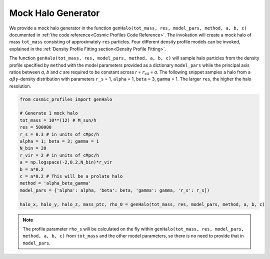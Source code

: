 Mock Halo Generator
========================

|pic1| |pic2|

.. |pic1| image:: Oblate.png
   :width: 45%

.. |pic2| image:: Prolate.png
   :width: 45%

We provide a mock halo generator in the function ``genHalo(tot_mass, res, model_pars, method, a, b, c)`` documented in :ref:`the code reference<Cosmic Profiles Code Reference>`. The invokation will create a mock halo of mass ``tot_mass`` consisting of approximately ``res`` particles. Four different density profile models can be invoked, explained in the :ref:`Density Profile Fitting section<Density Profile Fitting>`.
    
The function ``genHalo(tot_mass, res, model_pars, method, a, b, c)`` will sample halo particles from the density profile specified by ``method`` with the model parameters provided as a dictionary ``model_pars`` while the principal axis ratios between `a`, `b` and `c` are required to be constant across `r` = :math:`r_{\text{ell}}` = `a`. The following snippet samples a halo from a :math:`\alpha \beta \gamma`-density distribution with parameters ``r_s`` = 1, ``alpha`` = 1, ``beta`` = 3, ``gamma`` = 1. The larger ``res``, the higher the halo resolution.

.. code-block:: python

    from cosmic_profiles import genHalo
    
    # Generate 1 mock halo
    tot_mass = 10**(12) # M_sun/h
    res = 500000
    r_s = 0.3 # in units of cMpc/h
    alpha = 1; beta = 3; gamma = 1
    N_bin = 20
    r_vir = 2 # in units of cMpc/h
    a = np.logspace(-2,0.2,N_bin)*r_vir
    b = a*0.2 
    c = a*0.2 # This will be a prolate halo
    method = 'alpha_beta_gamma'
    model_pars = {'alpha': alpha, 'beta': beta, 'gamma': gamma, 'r_s': r_s])

    halo_x, halo_y, halo_z, mass_ptc, rho_0 = genHalo(tot_mass, res, model_pars, method, a, b, c)

.. note:: The profile parameter ``rho_s`` will be calculated on the fly within ``genHalo(tot_mass, res, model_pars, method, a, b, c)`` from ``tot_mass`` and the other model parameters, so there is no need to provide that in ``model_pars``.
